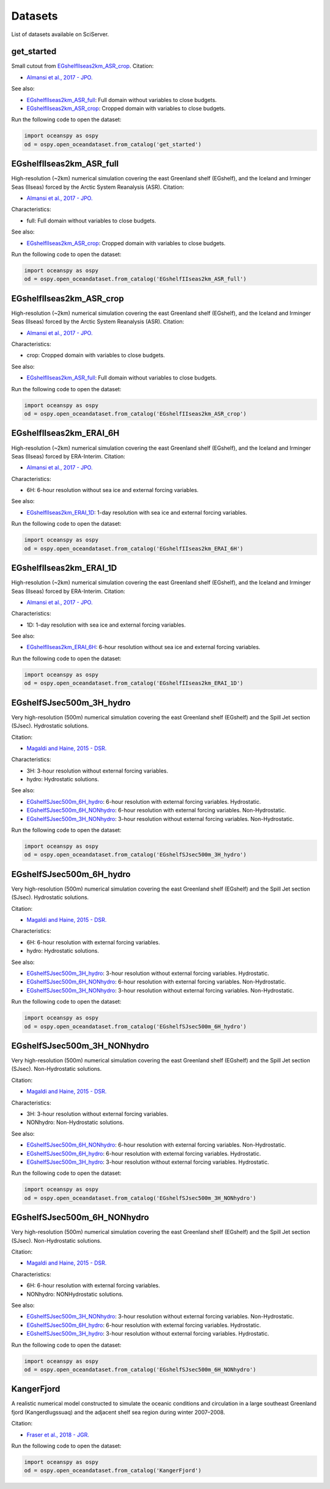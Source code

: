 .. _datasets:

========
Datasets
========

List of datasets available on SciServer.

.. _get_started:

-----------
get_started
-----------

Small cutout from EGshelfIIseas2km_ASR_crop_.
Citation:

* `Almansi et al., 2017 - JPO.`_

See also:

* EGshelfIIseas2km_ASR_full_: Full domain without variables to close budgets.
* EGshelfIIseas2km_ASR_crop_: Cropped domain with variables to close budgets.


Run the following code to open the dataset:

.. code-block:: ipython
    :class: no-execute

    import oceanspy as ospy
    od = ospy.open_oceandataset.from_catalog('get_started')

.. _EGshelfIIseas2km_ASR_full:

-------------------------
EGshelfIIseas2km_ASR_full
-------------------------

High-resolution (~2km) numerical simulation covering the east Greenland shelf (EGshelf), 
and the Iceland and Irminger Seas (IIseas) forced by the Arctic System Reanalysis (ASR). 
Citation:

* `Almansi et al., 2017 - JPO.`_

Characteristics:

* full: Full domain without variables to close budgets.

See also:

* EGshelfIIseas2km_ASR_crop_: Cropped domain with variables to close budgets.


Run the following code to open the dataset:

.. code-block:: ipython
    :class: no-execute

    import oceanspy as ospy
    od = ospy.open_oceandataset.from_catalog('EGshelfIIseas2km_ASR_full')

.. _EGshelfIIseas2km_ASR_crop:

-------------------------
EGshelfIIseas2km_ASR_crop
-------------------------

High-resolution (~2km) numerical simulation covering the east Greenland shelf (EGshelf), 
and the Iceland and Irminger Seas (IIseas) forced by the Arctic System Reanalysis (ASR). 
Citation:

* `Almansi et al., 2017 - JPO.`_

Characteristics:

* crop: Cropped domain with variables to close budgets.

See also:

* EGshelfIIseas2km_ASR_full_: Full domain without variables to close budgets.


Run the following code to open the dataset:

.. code-block:: ipython
    :class: no-execute

    import oceanspy as ospy
    od = ospy.open_oceandataset.from_catalog('EGshelfIIseas2km_ASR_crop')

.. _EGshelfIIseas2km_ERAI_6H:

------------------------
EGshelfIIseas2km_ERAI_6H
------------------------

High-resolution (~2km) numerical simulation covering the east Greenland shelf (EGshelf), 
and the Iceland and Irminger Seas (IIseas) forced by ERA-Interim. 
Citation:

* `Almansi et al., 2017 - JPO.`_

Characteristics:

* 6H: 6-hour resolution without sea ice and external forcing variables.

See also:

* EGshelfIIseas2km_ERAI_1D_: 1-day resolution with sea ice and external forcing variables.


Run the following code to open the dataset:

.. code-block:: ipython
    :class: no-execute

    import oceanspy as ospy
    od = ospy.open_oceandataset.from_catalog('EGshelfIIseas2km_ERAI_6H')

.. _EGshelfIIseas2km_ERAI_1D:

------------------------
EGshelfIIseas2km_ERAI_1D
------------------------

High-resolution (~2km) numerical simulation covering the east Greenland shelf (EGshelf), 
and the Iceland and Irminger Seas (IIseas) forced by ERA-Interim. 
Citation:

* `Almansi et al., 2017 - JPO.`_

Characteristics:

* 1D: 1-day resolution with sea ice and external forcing variables.

See also:

* EGshelfIIseas2km_ERAI_6H_: 6-hour resolution without sea ice and external forcing variables.


Run the following code to open the dataset:

.. code-block:: ipython
    :class: no-execute

    import oceanspy as ospy
    od = ospy.open_oceandataset.from_catalog('EGshelfIIseas2km_ERAI_1D')

.. _EGshelfSJsec500m_3H_hydro:

-------------------------
EGshelfSJsec500m_3H_hydro
-------------------------

Very high-resolution (500m) numerical simulation covering the east Greenland shelf (EGshelf) 
and the Spill Jet section (SJsec). Hydrostatic solutions.

Citation:

* `Magaldi and Haine, 2015 - DSR.`_

Characteristics:

* 3H:    3-hour resolution without external forcing variables.
* hydro: Hydrostatic solutions.

See also:

* EGshelfSJsec500m_6H_hydro_:    6-hour resolution with external forcing variables. Hydrostatic.
* EGshelfSJsec500m_6H_NONhydro_: 6-hour resolution with external forcing variables. Non-Hydrostatic.
* EGshelfSJsec500m_3H_NONhydro_: 3-hour resolution without external forcing variables. Non-Hydrostatic.


Run the following code to open the dataset:

.. code-block:: ipython
    :class: no-execute

    import oceanspy as ospy
    od = ospy.open_oceandataset.from_catalog('EGshelfSJsec500m_3H_hydro')

.. _EGshelfSJsec500m_6H_hydro:

-------------------------
EGshelfSJsec500m_6H_hydro
-------------------------

Very high-resolution (500m) numerical simulation covering the east Greenland shelf (EGshelf) 
and the Spill Jet section (SJsec). Hydrostatic solutions.

Citation:

* `Magaldi and Haine, 2015 - DSR.`_

Characteristics:

* 6H:    6-hour resolution with external forcing variables.
* hydro: Hydrostatic solutions.

See also:

* EGshelfSJsec500m_3H_hydro_:    3-hour resolution without external forcing variables. Hydrostatic.
* EGshelfSJsec500m_6H_NONhydro_: 6-hour resolution with external forcing variables. Non-Hydrostatic.
* EGshelfSJsec500m_3H_NONhydro_: 3-hour resolution without external forcing variables. Non-Hydrostatic.


Run the following code to open the dataset:

.. code-block:: ipython
    :class: no-execute

    import oceanspy as ospy
    od = ospy.open_oceandataset.from_catalog('EGshelfSJsec500m_6H_hydro')

.. _EGshelfSJsec500m_3H_NONhydro:

----------------------------
EGshelfSJsec500m_3H_NONhydro
----------------------------

Very high-resolution (500m) numerical simulation covering the east Greenland shelf (EGshelf) 
and the Spill Jet section (SJsec). Non-Hydrostatic solutions.

Citation:

* `Magaldi and Haine, 2015 - DSR.`_

Characteristics:

* 3H:       3-hour resolution without external forcing variables.
* NONhydro: Non-Hydrostatic solutions.

See also:

* EGshelfSJsec500m_6H_NONhydro_: 6-hour resolution with external forcing variables. Non-Hydrostatic.
* EGshelfSJsec500m_6H_hydro_:    6-hour resolution with external forcing variables. Hydrostatic.
* EGshelfSJsec500m_3H_hydro_:    3-hour resolution without external forcing variables. Hydrostatic.


Run the following code to open the dataset:

.. code-block:: ipython
    :class: no-execute

    import oceanspy as ospy
    od = ospy.open_oceandataset.from_catalog('EGshelfSJsec500m_3H_NONhydro')

.. _EGshelfSJsec500m_6H_NONhydro:

----------------------------
EGshelfSJsec500m_6H_NONhydro
----------------------------

Very high-resolution (500m) numerical simulation covering the east Greenland shelf (EGshelf) 
and the Spill Jet section (SJsec). Non-Hydrostatic solutions.

Citation:

* `Magaldi and Haine, 2015 - DSR.`_

Characteristics:

* 6H:       6-hour resolution with external forcing variables.
* NONhydro: NONHydrostatic solutions.

See also:

* EGshelfSJsec500m_3H_NONhydro_: 3-hour resolution without external forcing variables. Non-Hydrostatic.
* EGshelfSJsec500m_6H_hydro_:    6-hour resolution with external forcing variables. Hydrostatic.
* EGshelfSJsec500m_3H_hydro_:    3-hour resolution without external forcing variables. Hydrostatic.


Run the following code to open the dataset:

.. code-block:: ipython
    :class: no-execute

    import oceanspy as ospy
    od = ospy.open_oceandataset.from_catalog('EGshelfSJsec500m_6H_NONhydro')

.. _KangerFjord:

-----------
KangerFjord
-----------

A realistic numerical model constructed to simulate the oceanic conditions
and circulation in a large southeast Greenland fjord (Kangerdlugssuaq) and
the adjacent shelf sea region during winter 2007–2008. 

Citation:

* `Fraser et al., 2018 - JGR.`_


Run the following code to open the dataset:

.. code-block:: ipython
    :class: no-execute

    import oceanspy as ospy
    od = ospy.open_oceandataset.from_catalog('KangerFjord')

.. _`Almansi et al., 2017 - JPO.`: https://journals.ametsoc.org/doi/full/10.1175/JPO-D-17-0129.1
.. _`Magaldi and Haine, 2015 - DSR.`: https://www.sciencedirect.com/science/article/pii/S0967063714001915
.. _`Fraser et al., 2018 - JGR.`: https://agupubs.onlinelibrary.wiley.com/doi/full/10.1029/2018JC014435
